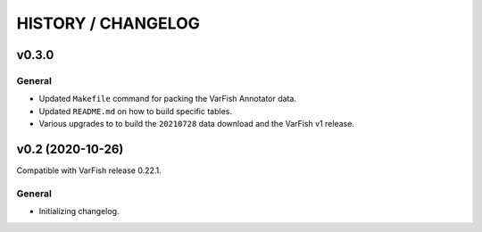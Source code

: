 ===================
HISTORY / CHANGELOG
===================

------
v0.3.0
------

General
=======

- Updated ``Makefile`` command for packing the VarFish Annotator data.
- Updated ``README.md`` on how to build specific tables.
- Various upgrades to to build the ``20210728`` data download and the VarFish v1 release.

-----------------
v0.2 (2020-10-26)
-----------------

Compatible with VarFish release 0.22.1.

General
=======

- Initializing changelog.
